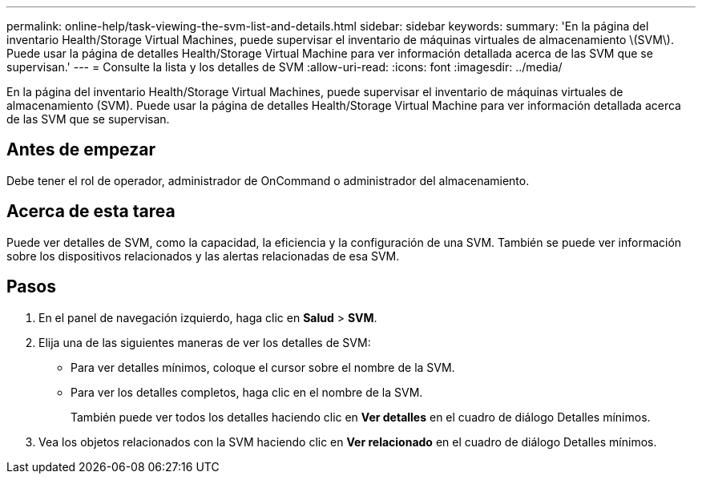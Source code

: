 ---
permalink: online-help/task-viewing-the-svm-list-and-details.html 
sidebar: sidebar 
keywords:  
summary: 'En la página del inventario Health/Storage Virtual Machines, puede supervisar el inventario de máquinas virtuales de almacenamiento \(SVM\). Puede usar la página de detalles Health/Storage Virtual Machine para ver información detallada acerca de las SVM que se supervisan.' 
---
= Consulte la lista y los detalles de SVM
:allow-uri-read: 
:icons: font
:imagesdir: ../media/


[role="lead"]
En la página del inventario Health/Storage Virtual Machines, puede supervisar el inventario de máquinas virtuales de almacenamiento (SVM). Puede usar la página de detalles Health/Storage Virtual Machine para ver información detallada acerca de las SVM que se supervisan.



== Antes de empezar

Debe tener el rol de operador, administrador de OnCommand o administrador del almacenamiento.



== Acerca de esta tarea

Puede ver detalles de SVM, como la capacidad, la eficiencia y la configuración de una SVM. También se puede ver información sobre los dispositivos relacionados y las alertas relacionadas de esa SVM.



== Pasos

. En el panel de navegación izquierdo, haga clic en *Salud* > *SVM*.
. Elija una de las siguientes maneras de ver los detalles de SVM:
+
** Para ver detalles mínimos, coloque el cursor sobre el nombre de la SVM.
** Para ver los detalles completos, haga clic en el nombre de la SVM.
+
También puede ver todos los detalles haciendo clic en *Ver detalles* en el cuadro de diálogo Detalles mínimos.



. Vea los objetos relacionados con la SVM haciendo clic en *Ver relacionado* en el cuadro de diálogo Detalles mínimos.

